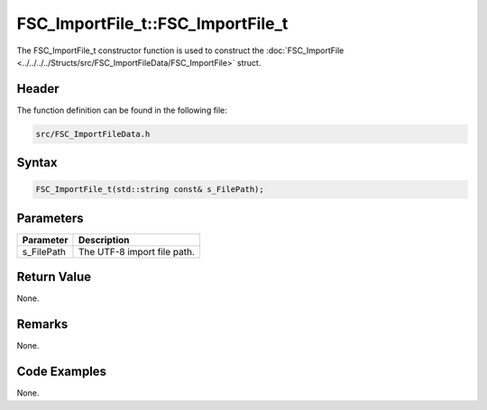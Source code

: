 FSC_ImportFile_t::FSC_ImportFile_t
==================================
The FSC_ImportFile_t constructor function is used to construct the 
:doc:`FSC_ImportFile <../../../../Structs/src/FSC_ImportFileData/FSC_ImportFile>` 
struct.

Header
------
The function definition can be found in the following file:

.. code-block:: c

    src/FSC_ImportFileData.h


Syntax
------
.. code-block:: c

    FSC_ImportFile_t(std::string const& s_FilePath);


Parameters
----------
.. list-table::
    :header-rows: 1

    * - Parameter
      - Description
    * - s_FilePath
      - The UTF-8 import file path.


Return Value
------------
None.

Remarks
-------
None.

Code Examples
-------------
None.